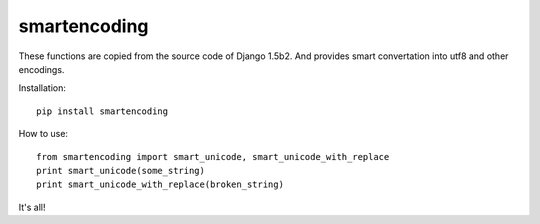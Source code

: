 smartencoding
===============

These functions are copied from the source code of Django 1.5b2.
And provides smart convertation into utf8 and other encodings.

Installation::

    pip install smartencoding

How to use::

    from smartencoding import smart_unicode, smart_unicode_with_replace
    print smart_unicode(some_string)
    print smart_unicode_with_replace(broken_string)

It's all!

